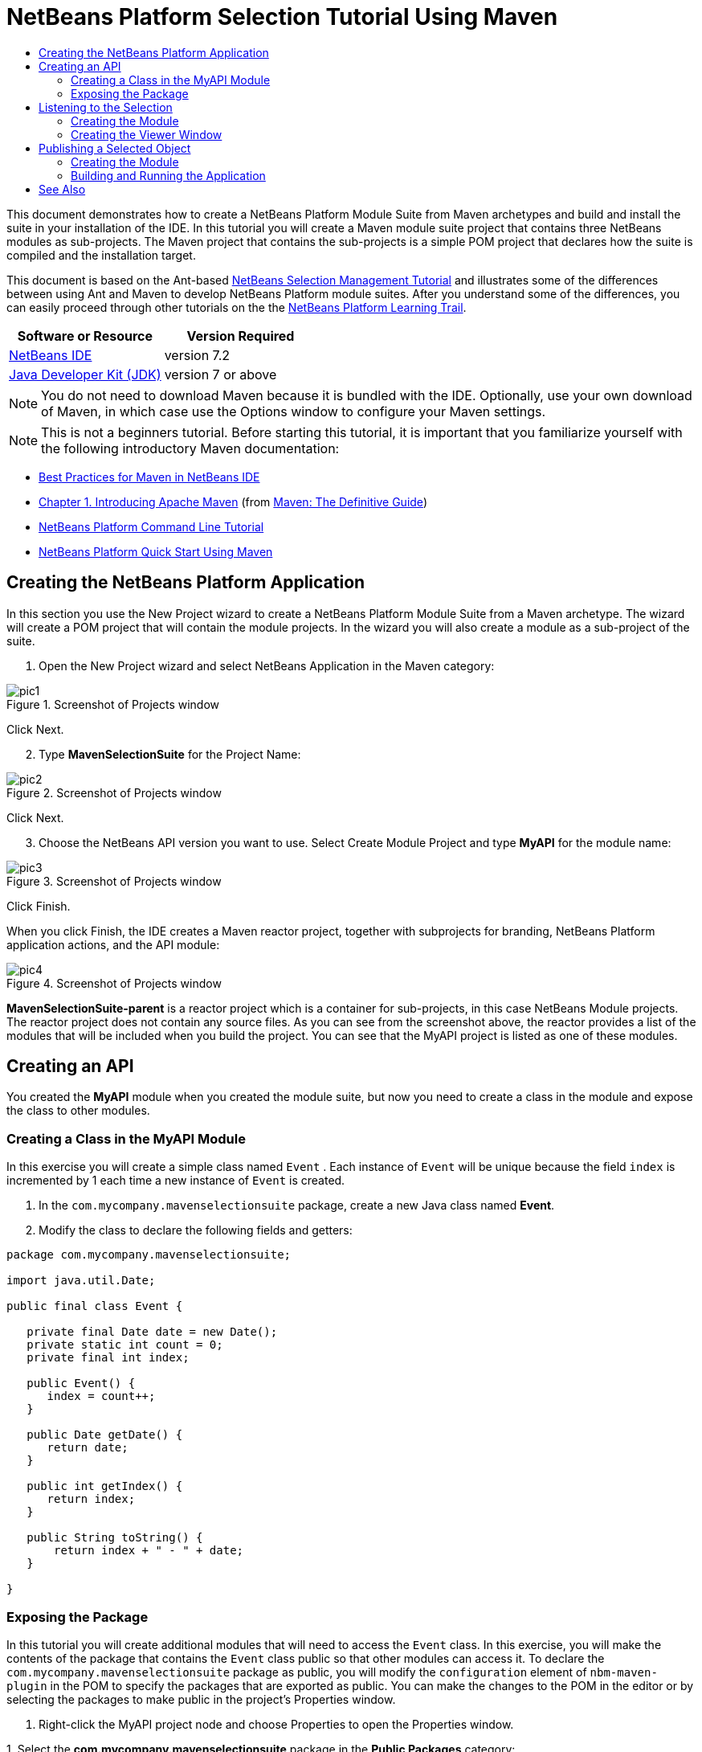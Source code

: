 // 
//     Licensed to the Apache Software Foundation (ASF) under one
//     or more contributor license agreements.  See the NOTICE file
//     distributed with this work for additional information
//     regarding copyright ownership.  The ASF licenses this file
//     to you under the Apache License, Version 2.0 (the
//     "License"); you may not use this file except in compliance
//     with the License.  You may obtain a copy of the License at
// 
//       http://www.apache.org/licenses/LICENSE-2.0
// 
//     Unless required by applicable law or agreed to in writing,
//     software distributed under the License is distributed on an
//     "AS IS" BASIS, WITHOUT WARRANTIES OR CONDITIONS OF ANY
//     KIND, either express or implied.  See the License for the
//     specific language governing permissions and limitations
//     under the License.
//

= NetBeans Platform Selection Tutorial Using Maven
:jbake-type: platform-tutorial
:jbake-tags: tutorials 
:jbake-status: published
:syntax: true
:source-highlighter: pygments
:toc: left
:toc-title:
:icons: font
:experimental:
:description: NetBeans Platform Selection Tutorial Using Maven - Apache NetBeans
:keywords: Apache NetBeans Platform, Platform Tutorials, NetBeans Platform Selection Tutorial Using Maven

This document demonstrates how to create a NetBeans Platform Module Suite from Maven archetypes and build and install the suite in your installation of the IDE. In this tutorial you will create a Maven module suite project that contains three NetBeans modules as sub-projects. The Maven project that contains the sub-projects is a simple POM project that declares how the suite is compiled and the installation target.

This document is based on the Ant-based  link:https://netbeans.apache.org/tutorials/nbm-selection-1.html[NetBeans Selection Management Tutorial] and illustrates some of the differences between using Ant and Maven to develop NetBeans Platform module suites. After you understand some of the differences, you can easily proceed through other tutorials on the the  link:https://netbeans.apache.org/kb/docs/platform.html[NetBeans Platform Learning Trail].






|===
|Software or Resource |Version Required 

| link:https://netbeans.apache.org/download/index.html[NetBeans IDE] |version 7.2 

| link:https://www.oracle.com/technetwork/java/javase/downloads/index.html[Java Developer Kit (JDK)] |version 7 or above 
|===

NOTE:  You do not need to download Maven because it is bundled with the IDE. Optionally, use your own download of Maven, in which case use the Options window to configure your Maven settings.

NOTE:  This is [.underline]#not# a beginners tutorial. Before starting this tutorial, it is important that you familiarize yourself with the following introductory Maven documentation:

*  link:http://wiki.netbeans.org/MavenBestPractices[Best Practices for Maven in NetBeans IDE]
*  link:http://www.sonatype.com/books/maven-book/reference/introduction.html[Chapter 1. Introducing Apache Maven] (from  link:http://www.sonatype.com/books/maven-book/reference/public-book.html[Maven: The Definitive Guide])
*  link:https://netbeans.apache.org/tutorials/nbm-maven-commandline.html[NetBeans Platform Command Line Tutorial]
*  link:https://netbeans.apache.org/tutorials/tutorials/nbm-maven-quickstart.html[NetBeans Platform Quick Start Using Maven]


== Creating the NetBeans Platform Application

In this section you use the New Project wizard to create a NetBeans Platform Module Suite from a Maven archetype. The wizard will create a POM project that will contain the module projects. In the wizard you will also create a module as a sub-project of the suite.


[start=1]
1. Open the New Project wizard and select NetBeans Application in the Maven category:


image::images/pic1.png[title="Screenshot of Projects window"]

Click Next.


[start=2]
1. Type *MavenSelectionSuite* for the Project Name:


image::images/pic2.png[title="Screenshot of Projects window"]

Click Next.


[start=3]
1. Choose the NetBeans API version you want to use. Select Create Module Project and type *MyAPI* for the module name:


image::images/pic3.png[title="Screenshot of Projects window"]

Click Finish.

When you click Finish, the IDE creates a Maven reactor project, together with subprojects for branding, NetBeans Platform application actions, and the API module:


image::images/pic4.png[title="Screenshot of Projects window"]

*MavenSelectionSuite-parent* is a reactor project which is a container for sub-projects, in this case NetBeans Module projects. The reactor project does not contain any source files. As you can see from the screenshot above, the reactor provides a list of the modules that will be included when you build the project. You can see that the MyAPI project is listed as one of these modules.


== Creating an API

You created the *MyAPI* module when you created the module suite, but now you need to create a class in the module and expose the class to other modules.


=== Creating a Class in the MyAPI Module

In this exercise you will create a simple class named  ``Event`` . Each instance of  ``Event``  will be unique because the field  ``index``  is incremented by 1 each time a new instance of  ``Event``  is created.


[start=1]
1. In the  ``com.mycompany.mavenselectionsuite``  package, create a new Java class named *Event*.

[start=2]
1. Modify the class to declare the following fields and getters:

[source,java]
----

package com.mycompany.mavenselectionsuite;

import java.util.Date;

public final class Event {

   private final Date date = new Date();
   private static int count = 0;
   private final int index;

   public Event() {
      index = count++;
   }

   public Date getDate() {
      return date;
   }

   public int getIndex() {
      return index;
   }

   public String toString() {
       return index + " - " + date;
   }

}
----


=== Exposing the Package

In this tutorial you will create additional modules that will need to access the  ``Event``  class. In this exercise, you will make the contents of the package that contains the  ``Event``  class public so that other modules can access it. To declare the  ``com.mycompany.mavenselectionsuite``  package as public, you will modify the  ``configuration``  element of  ``nbm-maven-plugin``  in the POM to specify the packages that are exported as public. You can make the changes to the POM in the editor or by selecting the packages to make public in the project's Properties window.


[start=1]
1. Right-click the MyAPI project node and choose Properties to open the Properties window.

[start=2]
1. 
Select the *com.mycompany.mavenselectionsuite* package in the *Public Packages* category:


image::images/pic5.png[title="screenshot"]

Click OK.

When you select a package to export, the IDE modifies the  ``nbm-maven-plugin``  element in the *MyAPI* module's POM to specify the package:


[source,xml]
----

<plugin>
    <groupId>org.codehaus.mojo</groupId>
    <artifactId>nbm-maven-plugin</artifactId>
    <extensions>true</extensions>
    <configuration>
        <publicPackages>
            *<publicPackage>com.mycompany.mavenselectionsuite</publicPackage>*
        </publicPackages>
    </configuration>
</plugin>
----


[start=3]
1. Right-click the project and choose Build. When you build the project, the  ``nbm-maven-plugin``  will generate a manifest header in the  ``MANIFEST.MF``  of the JAR, to specify the public package:


[source,java]
----

Manifest-Version: 1.0
Archiver-Version: Plexus Archiver
Created-By: Apache Maven
Built-By: geertjan
Build-Jdk: 1.7.0
OpenIDE-Module-Localizing-Bundle: com/mycompany/mavenselectionsuite/Bu
 ndle.properties
OpenIDE-Module-Specification-Version: 1.0
OpenIDE-Module-Implementation-Version: 1.0-20111222
OpenIDE-Module-Build-Version: 201112221054
OpenIDE-Module: com.mycompany.MyAPI
*OpenIDE-Module-Public-Packages: com.mycompany.mavenselectionsuite.**
OpenIDE-Module-Requires: org.openide.modules.ModuleFormat1
OpenIDE-Module-Display-Category: com.mycompany
OpenIDE-Module-Name: MyAPI
OpenIDE-Module-Short-Description: <undefined>
OpenIDE-Module-Long-Description: <undefined>
OpenIDE-Module-Module-Dependencies: org.netbeans.api.annotations.commo
 n/1 > 1.10.1
----

For more information, see the  link:http://bits.netbeans.org/mavenutilities/nbm-maven-plugin/manifest-mojo.html#publicPackages[nbm-maven-plugin manifest documentation].


== Listening to the Selection

In this section you will create a new module named MyViewer and add a window component and two text fields. The component will implement  `` link:http://bits.netbeans.org/dev/javadoc/org-openide-util-lookup/org/openide/util/LookupListener.html[LookupListener]``  to listen for changes to the selection.


=== Creating the Module

In this exercise you will create the MyViewer NetBeans module in the  ``MavenSelectionSuite``  directory.


[start=1]
1. Choose File > New Project from the main menu (Ctrl-Shift-N). Select NetBeans Module from the Maven category:


image::images/pic6.png[title="screenshot"]

Click Next.


[start=2]
1. Type *MyViewer* as the Project Name. Make sure to set the Project Location to the  ``MavenSelectionSuite``  directory:


image::images/pic7.png[title="screenshot"]


[start=3]
1. Click Next. Select the NetBeans API version you'd like to use:


image::images/pic8.png[title="screenshot"]

Click Finish.


[start=4]
1. The new module is created within the *parent* project, which is a Maven reactor. Therefore, it becomes part of the reactor build. However, the new module is not yet part of the *app* project. Right-click the Dependencies node in the *app* project and choose Add Dependency:


image::images/pic02.png[title="screenshot"]


[start=5]
1. Select the *MyViewer* module in the Open Projects tab:


image::images/pic03.png[title="screenshot"]


[start=6]
1. When you click Add above, the IDE adds the *MyViewer* module to the list of dependencies of the *app* project. You can see the new dependency in the POM of the *app* project module and displayed as a new node under the Dependencies node of the *app* project:


image::images/pic04.png[title="screenshot"]


[start=7]
1. The module is going to use the API module, therefore we need to set a dependency in the viewer module on the API module. Right-click the Dependencies node in the *MyViewer* project and choose Add Dependency:


image::images/pic9.png[title="screenshot"]


[start=8]
1. Select the *MyAPI* module in the Open Projects tab:


image::images/pic10.png[title="screenshot"]


[start=9]
1. When you click Add above, the IDE adds the API module to the list of dependencies of the MyViewer module. You can see the new dependency in the POM of the MyViewer module and displayed as a new node under the Dependencies node of the MyViewer module:


image::images/pic01.png[title="screenshot"]

You've now learned how to create a new module in your application and you've also learned how to set dependencies between your modules. Once a dependency has been set, a module can use the publicly exposed classes of the modules it depends on.


=== Creating the Viewer Window

In this exercise you will create a GUI component in your viewer module. The data displayed in the GUI component will be retrieved from the Lookup. That means you will learn how to listen to the selection and how to update your GUI component whenever an object of interest is published into the Lookup.


[start=1]
1. Right-click the MyViewer project and choose New > Window. Select *explorer* and select Open on Application Start:


image::images/pic05.png[title="screenshot"]

Click Next.


[start=2]
1. Type *MyViewer* as the Class Name Prefix:


image::images/pic06.png[title="screenshot"]

Click Finish. You should see you have a new NetBeans Platform window component ready to be designed within the Matisse GUI Builder:


image::images/pic07.png[title="screenshot"]


[start=3]
1. Drag two Labels from the Palette into the window component:


image::images/pic08.png[title="screenshot"]


[start=4]
1. You are now going to listen to the global context, provided by the  link:https://netbeans.apache.org/wiki/index.asciidoc#_lookup[NetBeans Lookup], for Event objects. Right now, no Event objects will be present in the global context. However, in the next section, we will create a new module that will publish Event objects.

Click the Source tab and modify the class signature to implement  ``LookupListener`` :


[source,java]
----

public class MyViewerTopComponent extends TopComponent *implements LookupListener* {
----

Add the following  ``private``  field  ``result``  and set the initial value to null.


[source,java]
----

private Lookup.Result<Event> result = null;
----

Implement the LookupListener's "resultChanged" method as follows:


[source,java]
----

@Override
public void resultChanged(LookupEvent le) {
    if (!result.allInstances().isEmpty()) {
        for (Event event : result.allInstances()) {
            jLabel1.setText(Integer.toString(event.getIndex()));
            jLabel2.setText(event.getDate().toString());
        }
    } else {
        jLabel1.setText("[no selection]");
        jLabel2.setText("");
    }
}
----

Make the following additions to the  ``componentOpened()``  and  ``componentClosed()``  methods that have already been created in the class by the New Window wizard:


[source,java]
----

@Override
public void componentOpened() {
    *result = Utilities.actionsGlobalContext().lookupResult(Event.class);
    result.addLookupListener(this);*
}

@Override
public void componentClosed() {
    *result.removeLookupListener (this);*
}
----

*Note.* By using  `` link:http://bits.netbeans.org/dev/javadoc/org-openide-util/org/openide/util/Utilities.html#actionsGlobalContext%28%29[Utilities.actionsGlobalContext()]`` , each time the window is opened, the window listens to the global context for Event objects. Whenever a new Event is published into the global context, the  ``resultChanged``  method is automatically triggered to handle the event.

Make sure to import the correct  ``Event``  class, that is,  ``com.mycompany.mavenselectionsuite.Event`` .


== Publishing a Selected Object

In this section you will create a new module called MyEditor. The module will contain a  `` link:http://bits.netbeans.org/dev/javadoc/org-openide-windows/org/openide/windows/TopComponent.html[TopComponent]``  that will publish instances of the  ``Event``  object into the Lookup of the TopComponent. When the user selects the TopComponent, the objects in its Lookup will be available globally. Once published globally, the viewer window created in the previous section, which is listening for Events in the global Lookup, will automatically update itself.


=== Creating the Module

In this exercise you will create a NetBeans module in the  ``MavenSelectionSuite``  directory and add a dependency on the MyAPI module.


[start=1]
1. As you did in the previous section, create a new module in the *parent* folder. Type *MyEditor* as the Project Name.


[start=2]
1. As you did in the previous section, you need to add the *MyEditor* module as a dependency of the *app* project, so that it will be deployed when you run the application.


[start=3]
1. As you did in the previous section, you need to add a dependency on the API module, so that you can use its public packages.


[start=4]
1. As you did in the previous section, create a new window in the *MyEditor* module. Set its position to "editor". Type *MyEditor* as the Class Name Prefix.


[start=5]
1. Check that the result of the steps you have taken so far match the screenshot below:


image::images/pic09.png[title="screenshot"]


[start=6]
1. Use the Palette to drag and drop a Text Field onto the window:


image::images/pic11.png[title="screenshot"]


[start=7]
1. Switch to the Source tab. At the end of the constructor in the window, include the following code:


[source,java]
----

Event obj = new Event();
associateLookup(Lookups.singleton(obj));

jTextField1.setText("Event #" + obj.getIndex() + " created at " + obj.getDate());

setDisplayName("MyEditor " + obj.getIndex());
----

NOTE:  The  ``associateLookup(Lookups.singleton(obj));``  line in the constructor will add a new instance of  ``Event``  to the  ``Lookup``  of the  ``TopComponent`` . When the  ``TopComponent``  is selected, its  ``Lookup``  is passed into the global context. For more details, see  link:https://netbeans.apache.org/wiki/index.asciidoc#_lookup[NetBeans Lookup].

Make sure to import the correct  ``Event``  class, that is,  ``com.mycompany.mavenselectionsuite.Event`` .


[start=8]
1. Change the  ``@TopComponent.OpenActionRegistration``  so that no  ``preferredId``  is defined, as shown below, which means that a new Editor window will open whenever you choose Window | Editor in the menubar:


[source,java]
----

@TopComponent.OpenActionRegistration(displayName = "#CTL_MyEditorAction")
----

The text field in the component only displays the index value and date from the  ``Event`` . This will enable you to see that each MyEditor component is unique and that MyViewer is displaying the details of the MyEditor component that has the focus.


=== Building and Running the Application

Now that the target installation of the IDE is specified, you can use the Run command on the *app* project.


[start=1]
1. Right-click *app* project and choose Run. The application starts up, consisting of the NetBeans Platform, together with the custom modules you created.


[start=2]
1. The MyViewer window opens when the application starts and displays the two labels. You can now choose MyEditor from the Window menu, multiple times, to open multiple MyEditor components in the editor area. The MyViewer window will display the details of the currently selected MyEditor component.


image::images/pic13.png[title="screenshot"]

This tutorial demonstrated how to create and run a NetBeans Platform application that you create from a Maven archetype. You saw how applications are structured and how you configure a modules POM to specify public packages. Most important of all, you learned how to publish objects into the selection and how to listen for them and update other parts of the application accordingly. For more examples on how to build NetBeans Platform applications, see the tutorials listed in the  link:https://netbeans.apache.org/kb/docs/platform.html[NetBeans Platform Learning Trail].

link:http://netbeans.apache.org/community/mailing-lists.html[ Send Us Your Feedback]

 


== See Also

For more information about creating and developing on the NetBeans Platform, see the following resources.

*  link:https://netbeans.apache.org/kb/docs/platform.html[NetBeans Platform Learning Trail]
*  link:https://netbeans.apache.org/wiki/[NetBeans Developer FAQ]
*  link:http://bits.netbeans.org/dev/javadoc/[NetBeans API Javadoc]

If you have any questions about the NetBeans Platform, feel free to write to the mailing list, dev@platform.netbeans.org, or view the  link:https://netbeans.org/projects/platform/lists/dev/archive[NetBeans Platform mailing list archive].

